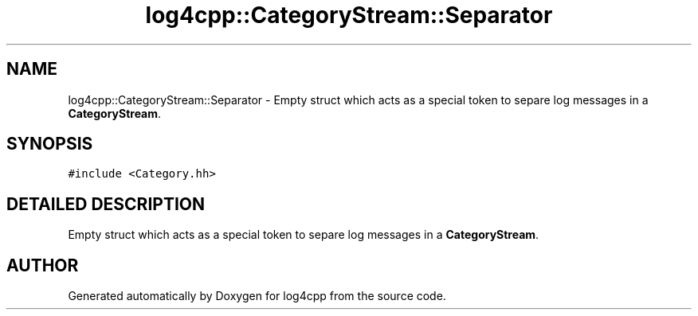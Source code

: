 .TH log4cpp::CategoryStream::Separator 3 "22 Dec 2000" "log4cpp" \" -*- nroff -*-
.ad l
.nh
.SH NAME
log4cpp::CategoryStream::Separator \- Empty struct which acts as a special token to separe log messages in a \fBCategoryStream\fR. 
.SH SYNOPSIS
.br
.PP
\fC#include <Category.hh>\fR
.PP
.SH DETAILED DESCRIPTION
.PP 
Empty struct which acts as a special token to separe log messages in a \fBCategoryStream\fR.
.PP


.SH AUTHOR
.PP 
Generated automatically by Doxygen for log4cpp from the source code.
